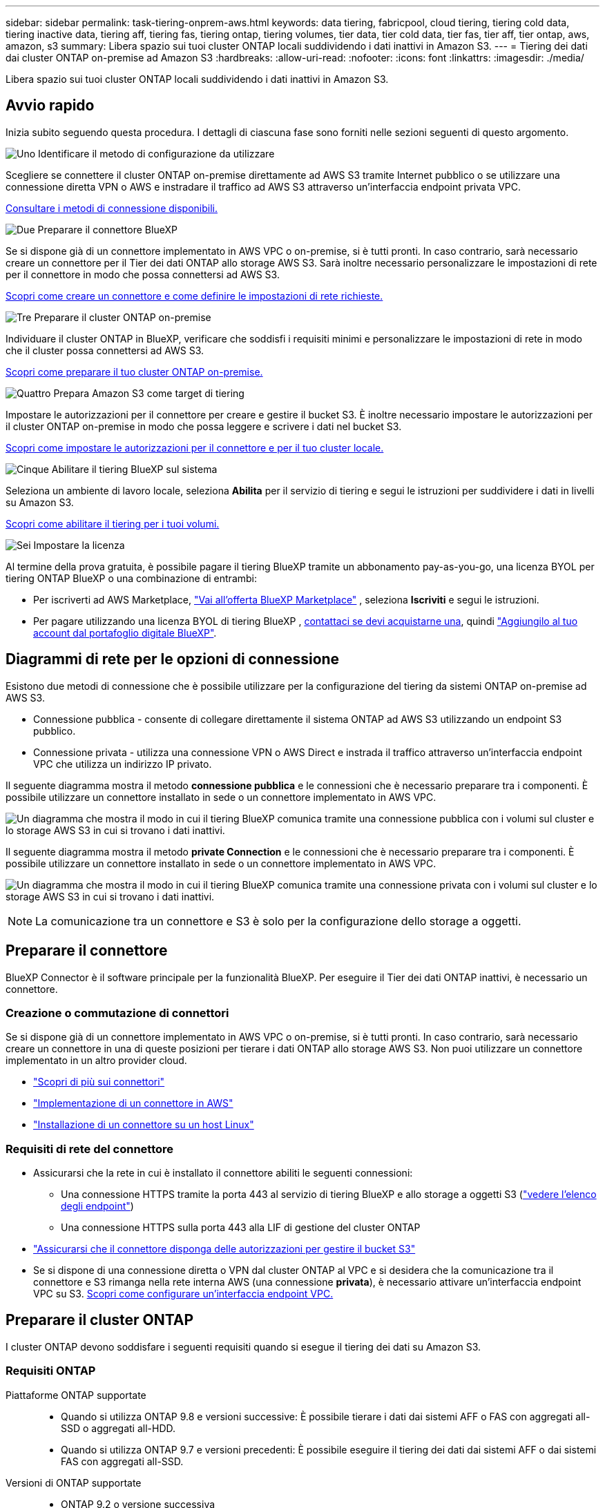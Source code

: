 ---
sidebar: sidebar 
permalink: task-tiering-onprem-aws.html 
keywords: data tiering, fabricpool, cloud tiering, tiering cold data, tiering inactive data, tiering aff, tiering fas, tiering ontap, tiering volumes, tier data, tier cold data, tier fas, tier aff, tier ontap, aws, amazon, s3 
summary: Libera spazio sui tuoi cluster ONTAP locali suddividendo i dati inattivi in Amazon S3. 
---
= Tiering dei dati dai cluster ONTAP on-premise ad Amazon S3
:hardbreaks:
:allow-uri-read: 
:nofooter: 
:icons: font
:linkattrs: 
:imagesdir: ./media/


[role="lead"]
Libera spazio sui tuoi cluster ONTAP locali suddividendo i dati inattivi in Amazon S3.



== Avvio rapido

Inizia subito seguendo questa procedura. I dettagli di ciascuna fase sono forniti nelle sezioni seguenti di questo argomento.

.image:https://raw.githubusercontent.com/NetAppDocs/common/main/media/number-1.png["Uno"] Identificare il metodo di configurazione da utilizzare
[role="quick-margin-para"]
Scegliere se connettere il cluster ONTAP on-premise direttamente ad AWS S3 tramite Internet pubblico o se utilizzare una connessione diretta VPN o AWS e instradare il traffico ad AWS S3 attraverso un'interfaccia endpoint privata VPC.

[role="quick-margin-para"]
<<Diagrammi di rete per le opzioni di connessione,Consultare i metodi di connessione disponibili.>>

.image:https://raw.githubusercontent.com/NetAppDocs/common/main/media/number-2.png["Due"] Preparare il connettore BlueXP
[role="quick-margin-para"]
Se si dispone già di un connettore implementato in AWS VPC o on-premise, si è tutti pronti. In caso contrario, sarà necessario creare un connettore per il Tier dei dati ONTAP allo storage AWS S3. Sarà inoltre necessario personalizzare le impostazioni di rete per il connettore in modo che possa connettersi ad AWS S3.

[role="quick-margin-para"]
<<Preparare il connettore,Scopri come creare un connettore e come definire le impostazioni di rete richieste.>>

.image:https://raw.githubusercontent.com/NetAppDocs/common/main/media/number-3.png["Tre"] Preparare il cluster ONTAP on-premise
[role="quick-margin-para"]
Individuare il cluster ONTAP in BlueXP, verificare che soddisfi i requisiti minimi e personalizzare le impostazioni di rete in modo che il cluster possa connettersi ad AWS S3.

[role="quick-margin-para"]
<<Preparare il cluster ONTAP,Scopri come preparare il tuo cluster ONTAP on-premise.>>

.image:https://raw.githubusercontent.com/NetAppDocs/common/main/media/number-4.png["Quattro"] Prepara Amazon S3 come target di tiering
[role="quick-margin-para"]
Impostare le autorizzazioni per il connettore per creare e gestire il bucket S3. È inoltre necessario impostare le autorizzazioni per il cluster ONTAP on-premise in modo che possa leggere e scrivere i dati nel bucket S3.

[role="quick-margin-para"]
<<Impostare le autorizzazioni S3,Scopri come impostare le autorizzazioni per il connettore e per il tuo cluster locale.>>

.image:https://raw.githubusercontent.com/NetAppDocs/common/main/media/number-5.png["Cinque"] Abilitare il tiering BlueXP sul sistema
[role="quick-margin-para"]
Seleziona un ambiente di lavoro locale, seleziona *Abilita* per il servizio di tiering e segui le istruzioni per suddividere i dati in livelli su Amazon S3.

[role="quick-margin-para"]
<<Tier dati inattivi dal primo cluster ad Amazon S3,Scopri come abilitare il tiering per i tuoi volumi.>>

.image:https://raw.githubusercontent.com/NetAppDocs/common/main/media/number-6.png["Sei"] Impostare la licenza
[role="quick-margin-para"]
Al termine della prova gratuita, è possibile pagare il tiering BlueXP tramite un abbonamento pay-as-you-go, una licenza BYOL per tiering ONTAP BlueXP o una combinazione di entrambi:

[role="quick-margin-list"]
* Per iscriverti ad AWS Marketplace,  https://aws.amazon.com/marketplace/pp/prodview-oorxakq6lq7m4?sr=0-8&ref_=beagle&applicationId=AWSMPContessa["Vai all'offerta BlueXP Marketplace"^] , seleziona *Iscriviti* e segui le istruzioni.
* Per pagare utilizzando una licenza BYOL di tiering BlueXP , mailto:ng-cloud-tiering@netapp.com?subject=Licensing[contattaci se devi acquistarne una], quindi link:https://docs.netapp.com/us-en/bluexp-digital-wallet/task-manage-data-services-licenses.html["Aggiungilo al tuo account dal portafoglio digitale BlueXP"].




== Diagrammi di rete per le opzioni di connessione

Esistono due metodi di connessione che è possibile utilizzare per la configurazione del tiering da sistemi ONTAP on-premise ad AWS S3.

* Connessione pubblica - consente di collegare direttamente il sistema ONTAP ad AWS S3 utilizzando un endpoint S3 pubblico.
* Connessione privata - utilizza una connessione VPN o AWS Direct e instrada il traffico attraverso un'interfaccia endpoint VPC che utilizza un indirizzo IP privato.


Il seguente diagramma mostra il metodo *connessione pubblica* e le connessioni che è necessario preparare tra i componenti. È possibile utilizzare un connettore installato in sede o un connettore implementato in AWS VPC.

image:diagram_cloud_tiering_aws_public.png["Un diagramma che mostra il modo in cui il tiering BlueXP comunica tramite una connessione pubblica con i volumi sul cluster e lo storage AWS S3 in cui si trovano i dati inattivi."]

Il seguente diagramma mostra il metodo *private Connection* e le connessioni che è necessario preparare tra i componenti. È possibile utilizzare un connettore installato in sede o un connettore implementato in AWS VPC.

image:diagram_cloud_tiering_aws_private.png["Un diagramma che mostra il modo in cui il tiering BlueXP comunica tramite una connessione privata con i volumi sul cluster e lo storage AWS S3 in cui si trovano i dati inattivi."]


NOTE: La comunicazione tra un connettore e S3 è solo per la configurazione dello storage a oggetti.



== Preparare il connettore

BlueXP Connector è il software principale per la funzionalità BlueXP. Per eseguire il Tier dei dati ONTAP inattivi, è necessario un connettore.



=== Creazione o commutazione di connettori

Se si dispone già di un connettore implementato in AWS VPC o on-premise, si è tutti pronti. In caso contrario, sarà necessario creare un connettore in una di queste posizioni per tierare i dati ONTAP allo storage AWS S3. Non puoi utilizzare un connettore implementato in un altro provider cloud.

* https://docs.netapp.com/us-en/bluexp-setup-admin/concept-connectors.html["Scopri di più sui connettori"^]
* https://docs.netapp.com/us-en/bluexp-setup-admin/task-quick-start-connector-aws.html["Implementazione di un connettore in AWS"^]
* https://docs.netapp.com/us-en/bluexp-setup-admin/task-quick-start-connector-on-prem.html["Installazione di un connettore su un host Linux"^]




=== Requisiti di rete del connettore

* Assicurarsi che la rete in cui è installato il connettore abiliti le seguenti connessioni:
+
** Una connessione HTTPS tramite la porta 443 al servizio di tiering BlueXP e allo storage a oggetti S3 (https://docs.netapp.com/us-en/bluexp-setup-admin/task-set-up-networking-aws.html#endpoints-contacted-for-day-to-day-operations["vedere l'elenco degli endpoint"^])
** Una connessione HTTPS sulla porta 443 alla LIF di gestione del cluster ONTAP


* https://docs.netapp.com/us-en/bluexp-setup-admin/reference-permissions-aws.html#cloud-tiering["Assicurarsi che il connettore disponga delle autorizzazioni per gestire il bucket S3"^]
* Se si dispone di una connessione diretta o VPN dal cluster ONTAP al VPC e si desidera che la comunicazione tra il connettore e S3 rimanga nella rete interna AWS (una connessione *privata*), è necessario attivare un'interfaccia endpoint VPC su S3. <<Configurare il sistema per una connessione privata utilizzando un'interfaccia endpoint VPC,Scopri come configurare un'interfaccia endpoint VPC.>>




== Preparare il cluster ONTAP

I cluster ONTAP devono soddisfare i seguenti requisiti quando si esegue il tiering dei dati su Amazon S3.



=== Requisiti ONTAP

Piattaforme ONTAP supportate::
+
--
* Quando si utilizza ONTAP 9.8 e versioni successive: È possibile tierare i dati dai sistemi AFF o FAS con aggregati all-SSD o aggregati all-HDD.
* Quando si utilizza ONTAP 9.7 e versioni precedenti: È possibile eseguire il tiering dei dati dai sistemi AFF o dai sistemi FAS con aggregati all-SSD.


--
Versioni di ONTAP supportate::
+
--
* ONTAP 9.2 o versione successiva
* ONTAP 9.7 o versione successiva è necessario se si intende utilizzare una connessione AWS PrivateLink allo storage a oggetti


--
Volumi e aggregati supportati:: Il numero totale di volumi a cui è possibile eseguire il tiering BlueXP potrebbe essere inferiore al numero di volumi nel sistema ONTAP. Questo perché i volumi non possono essere suddivisi in livelli da alcuni aggregati. Consultare la documentazione ONTAP per https://docs.netapp.com/us-en/ontap/fabricpool/requirements-concept.html#functionality-or-features-not-supported-by-fabricpool["Funzionalità o funzionalità non supportate da FabricPool"^].



NOTE: BlueXP Tiering supporta i volumi FlexGroup a partire da ONTAP 9.5. Il programma di installazione funziona come qualsiasi altro volume.



=== Requisiti di rete del cluster

* Il cluster richiede una connessione HTTPS in entrata dal connettore alla LIF di gestione del cluster.
+
Non è richiesta una connessione tra il cluster e il servizio di tiering BlueXP.

* Per ogni nodo ONTAP che ospita i volumi da tierare è necessario un LIF intercluster. Queste LIF intercluster devono essere in grado di accedere all'archivio di oggetti.
+
Il cluster avvia una connessione HTTPS in uscita sulla porta 443 dalle LIF dell'intercluster allo storage Amazon S3 per le operazioni di tiering. ONTAP legge e scrive i dati da e verso lo storage a oggetti: Lo storage a oggetti non viene mai avviato, ma risponde.

* Le LIF dell'intercluster devono essere associate a _IPSpace_ che ONTAP deve utilizzare per connettersi allo storage a oggetti. https://docs.netapp.com/us-en/ontap/networking/standard_properties_of_ipspaces.html["Scopri di più su IPspaces"^].
+
Quando si imposta il tiering di BlueXP, viene richiesto di specificare IPSpace da utilizzare. È necessario scegliere l'IPSpace a cui sono associate queste LIF. Potrebbe trattarsi dell'IPSpace "predefinito" o di un IPSpace personalizzato creato.

+
Se si utilizza un IPSpace diverso da quello predefinito, potrebbe essere necessario creare un percorso statico per accedere allo storage a oggetti.

+
Tutte le LIF di intercluster all'interno di IPSpace devono avere accesso all'archivio di oggetti. Se non è possibile configurare questa opzione per l'IPSpace corrente, è necessario creare un IPSpace dedicato in cui tutte le LIF dell'intercluster abbiano accesso all'archivio di oggetti.

* Se si utilizza un endpoint dell'interfaccia VPC privata in AWS per la connessione S3, per utilizzare HTTPS/443, è necessario caricare il certificato dell'endpoint S3 nel cluster ONTAP. <<Configurare il sistema per una connessione privata utilizzando un'interfaccia endpoint VPC,Scopri come configurare un'interfaccia endpoint VPC e caricare il certificato S3.>>
* <<Impostare le autorizzazioni S3,Assicurarsi che il cluster ONTAP disponga delle autorizzazioni per accedere al bucket S3.>>




=== Scopri il tuo cluster ONTAP in BlueXP

È necessario rilevare il cluster ONTAP on-premise in BlueXP prima di iniziare a tierare i dati cold nello storage a oggetti. Per aggiungere il cluster, è necessario conoscere l'indirizzo IP di gestione del cluster e la password dell'account utente amministratore.

https://docs.netapp.com/us-en/bluexp-ontap-onprem/task-discovering-ontap.html["Scopri come individuare un cluster"^].



== Preparare l'ambiente AWS

Quando si imposta il tiering dei dati per un nuovo cluster, viene richiesto se si desidera che il servizio crei un bucket S3 o se si desidera selezionare un bucket S3 esistente nell'account AWS in cui è configurato il connettore. L'account AWS deve disporre delle autorizzazioni e di una chiave di accesso che è possibile inserire nel tiering BlueXP. Il cluster ONTAP utilizza la chiave di accesso per raggruppare i dati in S3 e in S3.

Per impostazione predefinita, il servizio di tiering crea il bucket per te. Se vuoi utilizzare il tuo bucket, puoi crearne uno prima di avviare la procedura guidata di attivazione del tiering e quindi selezionare quel bucket nella procedura guidata. https://docs.netapp.com/us-en/bluexp-s3-storage/task-add-s3-bucket.html["Scopri come creare bucket S3 da BlueXP"^]. Il bucket deve essere utilizzato esclusivamente per la memorizzazione di dati inattivi dai volumi dell'utente e non può essere utilizzato per altri scopi. Il bucket S3 deve trovarsi in una link:reference-aws-support.html#supported-aws-regions["Regione che supporta il tiering BlueXP"].


NOTE: Se stai pensando di configurare il tiering BlueXP per utilizzare una classe di storage a costi inferiori a cui passeranno i dati in Tier dopo un determinato numero di giorni, non devi selezionare alcuna regola per il ciclo di vita durante la configurazione del bucket nell'account AWS. Il tiering di BlueXP gestisce le transizioni del ciclo di vita.



=== Impostare le autorizzazioni S3

È necessario configurare due set di autorizzazioni:

* Autorizzazioni per il connettore in modo che possa creare e gestire il bucket S3.
* Autorizzazioni per il cluster ONTAP on-premise in modo che possa leggere e scrivere i dati nel bucket S3.


.Fasi
. *Permessi del connettore*:
+
** Confermare https://docs.netapp.com/us-en/bluexp-setup-admin/reference-permissions-aws.html#iam-policies["Queste autorizzazioni S3"^] Fanno parte del ruolo IAM che fornisce al connettore le autorizzazioni. Dovrebbero essere stati inclusi per impostazione predefinita al momento della prima implementazione del connettore. In caso contrario, è necessario aggiungere eventuali autorizzazioni mancanti. Vedere https://docs.aws.amazon.com/IAM/latest/UserGuide/access_policies_manage-edit.html["Documentazione AWS: Modifica delle policy IAM"^] per istruzioni.
** Il bucket predefinito creato dal tiering di BlueXP ha un prefisso di "fabric-pool". Se si desidera utilizzare un prefisso diverso per il bucket, è necessario personalizzare le autorizzazioni con il nome che si desidera utilizzare. Nelle autorizzazioni S3 viene visualizzata una riga `"Resource": ["arn:aws:s3:::fabric-pool*"]`. Sarà necessario modificare "fabric-pool" con il prefisso che si desidera utilizzare. Ad esempio, se si desidera utilizzare "tiering-1" come prefisso per i bucket, si modificherà questa riga in `"Resource": ["arn:aws:s3:::tiering-1*"]`.
+
Se si desidera utilizzare un prefisso diverso per i bucket da utilizzare per cluster aggiuntivi in questa stessa organizzazione BlueXP , è possibile aggiungere un'altra riga con il prefisso per altri bucket. Ad esempio:

+
`"Resource": ["arn:aws:s3:::tiering-1*"]`
`"Resource": ["arn:aws:s3:::tiering-2*"]`

+
Se si sta creando un bucket personalizzato e non si utilizza un prefisso standard, è necessario impostare questa riga su `"Resource": ["arn:aws:s3:::*"]` in modo che qualsiasi benna venga riconosciuta. Tuttavia, questo potrebbe esporre tutti i bucket al posto di quelli progettati per conservare dati inattivi dai volumi.



. *Autorizzazioni cluster*:
+
** Quando si attiva il servizio, la procedura guidata Tiering richiede di inserire una chiave di accesso e una chiave segreta. Queste credenziali vengono passate al cluster ONTAP in modo che ONTAP possa eseguire il Tier dei dati al bucket S3. A tale scopo, è necessario creare un utente IAM con le seguenti autorizzazioni:
+
[source, json]
----
"s3:ListAllMyBuckets",
"s3:ListBucket",
"s3:GetBucketLocation",
"s3:GetObject",
"s3:PutObject",
"s3:DeleteObject"
----
+
Vedere https://docs.aws.amazon.com/IAM/latest/UserGuide/id_roles_create_for-user.html["Documentazione AWS: Creazione di un ruolo per delegare le autorizzazioni a un utente IAM"^] per ulteriori informazioni.



. Creare o individuare la chiave di accesso.
+
BlueXP Tiering passa la chiave di accesso al cluster ONTAP. Le credenziali non vengono memorizzate nel servizio di tiering BlueXP.

+
https://docs.aws.amazon.com/IAM/latest/UserGuide/id_credentials_access-keys.html["Documentazione AWS: Gestione delle chiavi di accesso per gli utenti IAM"^]





=== Configurare il sistema per una connessione privata utilizzando un'interfaccia endpoint VPC

Se si intende utilizzare una connessione Internet pubblica standard, tutte le autorizzazioni vengono impostate dal connettore e non è necessario eseguire altre operazioni. Questo tipo di connessione viene mostrato nella <<Diagrammi di rete per le opzioni di connessione,primo diagramma in alto>>.

Se desideri una connessione Internet più sicura dal tuo data center locale alla VPC, puoi selezionare una connessione AWS PrivateLink nella procedura guidata di attivazione del Tiering. È necessario se si intende utilizzare una VPN o una connessione diretta AWS per collegare il sistema on-premise tramite un'interfaccia endpoint VPC che utilizza un indirizzo IP privato. Questo tipo di connessione è mostrato nella <<Diagrammi di rete per le opzioni di connessione,secondo diagramma sopra>> .

. Creare una configurazione dell'endpoint dell'interfaccia utilizzando la console Amazon VPC o la riga di comando. https://docs.aws.amazon.com/AmazonS3/latest/userguide/privatelink-interface-endpoints.html["Scopri i dettagli sull'utilizzo di AWS PrivateLink per Amazon S3"^].
. Modificare la configurazione del gruppo di protezione associata a BlueXP Connector. È necessario modificare la policy in "Custom" (da "Full Access") <<Impostare le autorizzazioni S3,Aggiungere le autorizzazioni necessarie per S3 Connector>> come mostrato in precedenza.
+
image:screenshot_tiering_aws_sec_group.png["Una schermata del gruppo di sicurezza AWS associato al connettore."]

+
Se si utilizza la porta 80 (HTTP) per la comunicazione con l'endpoint privato, si è tutti impostati. È ora possibile attivare il tiering BlueXP sul cluster.

+
Se si utilizza la porta 443 (HTTPS) per la comunicazione con l'endpoint privato, è necessario copiare il certificato dall'endpoint VPC S3 e aggiungerlo al cluster ONTAP, come illustrato nei 4 passaggi successivi.

. Ottenere il nome DNS dell'endpoint dalla console AWS.
+
image:screenshot_endpoint_dns_aws_console.png["Una schermata del nome DNS dell'endpoint VPC dalla console AWS."]

. Ottenere il certificato dall'endpoint VPC S3. Lo fai entro https://docs.netapp.com/us-en/bluexp-setup-admin/task-maintain-connectors.html#connect-to-the-linux-vm["Accesso alla macchina virtuale che ospita BlueXP Connector"^] ed eseguire il seguente comando. Quando si immette il nome DNS dell'endpoint, aggiungere "bucket" all'inizio, sostituendo "*":
+
[source, text]
----
[ec2-user@ip-10-160-4-68 ~]$ openssl s_client -connect bucket.vpce-0ff5c15df7e00fbab-yxs7lt8v.s3.us-west-2.vpce.amazonaws.com:443 -showcerts
----
. Dall'output di questo comando, copiare i dati per il certificato S3 (tutti i dati compresi tra i tag BEGIN / END CERTIFICATE):
+
[source, text]
----
Certificate chain
0 s:/CN=s3.us-west-2.amazonaws.com`
   i:/C=US/O=Amazon/OU=Server CA 1B/CN=Amazon
-----BEGIN CERTIFICATE-----
MIIM6zCCC9OgAwIBAgIQA7MGJ4FaDBR8uL0KR3oltTANBgkqhkiG9w0BAQsFADBG
…
…
GqvbOz/oO2NWLLFCqI+xmkLcMiPrZy+/6Af+HH2mLCM4EsI2b+IpBmPkriWnnxo=
-----END CERTIFICATE-----
----
. Accedere alla CLI del cluster ONTAP e applicare il certificato copiato utilizzando il seguente comando (sostituire il proprio nome della VM di storage):
+
[source, text]
----
cluster1::> security certificate install -vserver <svm_name> -type server-ca
Please enter Certificate: Press <Enter> when done
----




== Tier dati inattivi dal primo cluster ad Amazon S3

Dopo aver preparato l'ambiente AWS, iniziare a tiering dei dati inattivi dal primo cluster.

.Di cosa hai bisogno
* https://docs.netapp.com/us-en/bluexp-ontap-onprem/task-discovering-ontap.html["Un ambiente di lavoro on-premise"^].
* Chiave di accesso AWS per un utente IAM che dispone delle autorizzazioni S3 richieste.


.Fasi
. Selezionare l'ambiente di lavoro ONTAP locale.
. Fare clic su *Enable* (attiva) per il servizio Tiering dal pannello di destra.
+
Se la destinazione del tiering Amazon S3 esiste come ambiente di lavoro in Canvas, è possibile trascinare il cluster nell'ambiente di lavoro per avviare l'installazione guidata.

+
image:screenshot_setup_tiering_onprem.png["Uno screenshot che mostra l'opzione Abilita che appare sul lato destro dello schermo dopo aver selezionato un ambiente di lavoro ONTAP locale."]

. *Define Object Storage Name*: Immettere un nome per lo storage a oggetti. Deve essere univoco rispetto a qualsiasi altro storage a oggetti utilizzato con gli aggregati di questo cluster.
. *Seleziona fornitore*: seleziona *Amazon Web Services* e seleziona *Continua*.
+
image:screenshot_tiering_aws_s3_bucket.png["Una schermata che mostra i dati che devono essere forniti per impostare il tiering su un bucket S3."]

. Completare le sezioni della pagina *Tiering Setup*:
+
.. *Bucket S3*: aggiungi un nuovo bucket S3 o seleziona un bucket S3 esistente, seleziona la regione del bucket e seleziona *Continua*.
+
Quando si utilizza un connettore locale, è necessario immettere l'ID dell'account AWS che fornisce l'accesso al bucket S3 esistente o al nuovo bucket S3 che verrà creato.

+
Il prefisso _fabric-pool_ viene utilizzato per impostazione predefinita perché il criterio IAM per il connettore consente all'istanza di eseguire azioni S3 sui bucket denominati con quel prefisso esatto. Ad esempio, è possibile chiamare il bucket S3 _fabric-pool-AFF1_, dove AFF1 è il nome del cluster. Puoi definire il prefisso per i bucket utilizzati anche per il tiering. Vedere <<Impostare le autorizzazioni S3,Impostazione delle autorizzazioni S3>> Per assicurarsi di disporre di autorizzazioni AWS che riconoscano qualsiasi prefisso personalizzato che si intende utilizzare.

.. *Classe di storage*: Il tiering BlueXP gestisce le transizioni del ciclo di vita dei dati a più livelli. I dati iniziano nella classe _Standard_, ma è possibile creare una regola per applicare una classe di archiviazione diversa ai dati dopo un certo numero di giorni.
+
Selezionare la classe di archiviazione S3 in cui si desidera trasferire i dati a livelli e il numero di giorni prima che i dati vengano assegnati a tale classe, quindi selezionare *Continua*. Ad esempio, la schermata riportata di seguito mostra che i dati a livelli vengono assegnati alla classe _Standard-IA_ dalla classe _Standard_ dopo 45 giorni di archiviazione degli oggetti.

+
Se si sceglie *Mantieni i dati in questa classe di storage*, i dati rimangono nella classe di storage _Standard_ e non vengono applicate regole. link:reference-aws-support.html["Vedere classi di storage supportate"^].

+
image:screenshot_tiering_lifecycle_selection_aws.png["Uno screenshot che mostra come selezionare un'altra classe di storage assegnata ai tuoi dati dopo un certo numero di giorni."]

+
Si noti che la regola del ciclo di vita viene applicata a tutti gli oggetti nel bucket selezionato.

.. *Credenziali*: immettere l'ID della chiave di accesso e la chiave segreta per un utente IAM che dispone delle autorizzazioni S3 richieste e selezionare *Continua*.
+
L'utente IAM deve trovarsi nello stesso account AWS del bucket selezionato o creato nella pagina *S3 bucket*.

.. *Networking*: Inserisci i dettagli di rete e seleziona *Continua*.
+
Selezionare l'IPSpace nel cluster ONTAP in cui risiedono i volumi che si desidera raggruppare. Le LIF di intercluster per questo IPSpace devono disporre di accesso a Internet in uscita in modo che possano connettersi allo storage a oggetti del provider di cloud.

+
Se si desidera, scegliere se utilizzare un AWS PrivateLink precedentemente configurato. <<Configurare il sistema per una connessione privata utilizzando un'interfaccia endpoint VPC,Consultare le informazioni di configurazione riportate sopra.>> Viene visualizzata una finestra di dialogo che aiuta a configurare l'endpoint.

+
È inoltre possibile impostare la larghezza di banda della rete disponibile per caricare i dati inattivi nello storage a oggetti definendo la "velocità di trasferimento massima". Selezionare il pulsante di opzione *limitato* e immettere la larghezza di banda massima utilizzabile oppure selezionare *illimitato* per indicare che non esiste alcun limite.



. Nella pagina _Tier Volumes_, selezionare i volumi per i quali si desidera configurare il tiering e avviare la pagina Tiering Policy:
+
** Per selezionare tutti i volumi, seleziona la casella nella riga del titolo ( image:button_backup_all_volumes.png[""] ) e seleziona *Configura volumi*.
** Per selezionare più volumi, seleziona la casella per ogni volume ( image:button_backup_1_volume.png[""] ) e seleziona *Configura volumi*.
** Per selezionare un singolo volume, selezionare la riga (o image:screenshot_edit_icon.gif["icona modifica matita"] icona) per il volume.
+
image:screenshot_tiering_initial_volumes.png["Una schermata che mostra come selezionare un singolo volume, più volumi o tutti i volumi e il pulsante Modify Selected Volumes (Modifica volumi selezionati)."]



. Nella finestra di dialogo _Criterio di suddivisione in livelli_, seleziona un criterio di suddivisione in livelli, modifica facoltativamente i giorni di raffreddamento per i volumi selezionati e seleziona *Applica*.
+
link:concept-cloud-tiering.html#volume-tiering-policies["Scopri di più sulle policy di tiering dei volumi e sui giorni di raffreddamento"].

+
image:screenshot_tiering_initial_policy_settings.png["Una schermata che mostra le impostazioni dei criteri di tiering configurabili."]



.Risultato
Il tiering dei dati è stato configurato correttamente dai volumi del cluster allo storage a oggetti S3.

.Quali sono le prossime novità?
link:task-licensing-cloud-tiering.html["Assicurarsi di sottoscrivere il servizio di tiering BlueXP"].

È possibile rivedere le informazioni relative ai dati attivi e inattivi sul cluster. link:task-managing-tiering.html["Scopri di più sulla gestione delle impostazioni di tiering"].

È inoltre possibile creare storage a oggetti aggiuntivo nei casi in cui si desidera eseguire il Tier dei dati da determinati aggregati di un cluster a diversi archivi di oggetti. Oppure, se si prevede di utilizzare il mirroring FabricPool, dove i dati a più livelli vengono replicati in un archivio di oggetti aggiuntivo. link:task-managing-object-storage.html["Scopri di più sulla gestione degli archivi di oggetti"].
